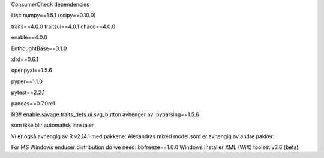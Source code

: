 
ConsumerCheck dependencies

List:
numpy==1.5.1
(scipy==0.10.0)

traits==4.0.0
traitsui==4.0.1
chaco==4.0.0

enable==4.0.0

EnthoughtBase==3.1.0

xlrd==0.6.1

openpyxl==1.5.6

pyper==1.1.0

pytest==2.2.1

pandas==0.7.0rc1

NB!!
enable.savage.traits_defs.ui.svg_button avhenger av:
pyparsing==1.5.6

som ikke blir automatisk innstaler

Vi er også avhengig av
R v2.14.1 med pakkene:
Alexandras
mixed model som er avhengig av andre pakker:

For MS Windows enduser distribution do we need:
bbfreeze==1.0.0
Windows Installer XML (WiX) toolset v3.6 (beta)
